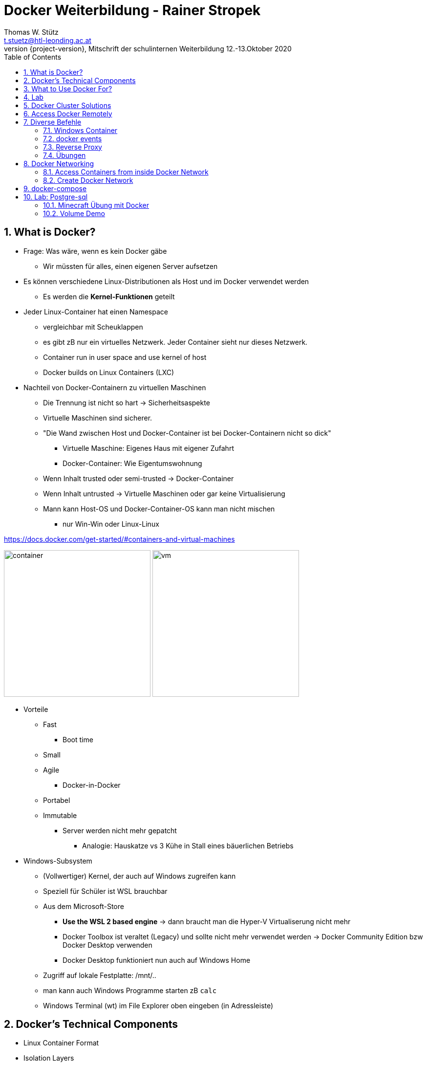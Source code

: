 = Docker Weiterbildung - Rainer Stropek
Thomas W. Stütz <t.stuetz@htl-leonding.ac.at>
2020-10-12, Mitschrift der schulinternen Weiterbildung 12.-13.Oktober 2020
:revnumber: {project-version}
:example-caption!:
ifndef::imagesdir[:imagesdir: images]
ifndef::sourcedir[:sourcedir: ../../main/java]
:icons: font
:toc: left
:sectnums:

== What is Docker?

* Frage: Was wäre, wenn es kein Docker gäbe
** Wir müssten für alles, einen eigenen Server aufsetzen

* Es können verschiedene Linux-Distributionen als Host und im Docker verwendet werden
** Es werden die *Kernel-Funktionen* geteilt

* Jeder Linux-Container hat einen Namespace
** vergleichbar mit Scheuklappen
** es gibt zB nur ein virtuelles Netzwerk. Jeder Container sieht nur dieses Netzwerk.
** Container run in user space and use kernel of host
** Docker builds on Linux Containers (LXC)

* Nachteil von Docker-Containern zu virtuellen Maschinen
** Die Trennung ist nicht so hart -> Sicherheitsaspekte
** Virtuelle Maschinen sind sicherer.
** "Die Wand zwischen Host und Docker-Container ist bei Docker-Containern nicht so dick"
*** Virtuelle Maschine: Eigenes Haus mit eigener Zufahrt
*** Docker-Container: Wie Eigentumswohnung
** Wenn Inhalt trusted oder semi-trusted -> Docker-Container
** Wenn Inhalt untrusted -> Virtuelle Maschinen oder gar keine Virtualisierung
** Mann kann Host-OS und Docker-Container-OS kann man nicht mischen
*** nur Win-Win oder Linux-Linux

https://docs.docker.com/get-started/#containers-and-virtual-machines

image:container.png[width=300]
image:vm.png[width=300]

* Vorteile
** Fast
*** Boot time
** Small
** Agile
*** Docker-in-Docker
** Portabel
** Immutable
*** Server werden nicht mehr gepatcht
**** Analogie: Hauskatze vs 3 Kühe in Stall eines bäuerlichen Betriebs

* Windows-Subsystem
** (Vollwertiger) Kernel, der auch auf Windows zugreifen kann
** Speziell für Schüler ist WSL brauchbar
** Aus dem Microsoft-Store
*** *Use the WSL 2 based engine* -> dann braucht man die Hyper-V Virtualiserung nicht mehr
*** Docker Toolbox ist veraltet (Legacy) und sollte nicht mehr verwendet werden -> Docker Community Edition bzw Docker Desktop verwenden
*** Docker Desktop funktioniert nun auch auf Windows Home
** Zugriff auf lokale Festplatte: /mnt/..
** man kann auch Windows Programme starten zB `calc`
** Windows Terminal (wt) im File Explorer oben eingeben (in Adressleiste)


== Docker's Technical Components

* Linux Container Format
* Isolation Layers
* Logging
* Interactive shell
** Harry-Potter-Programmieren: kein SSH usw

* Docker Daemon
** bietet nach außen eine RESTful API an, mit der man Container steuern kann
** Sämtliche Kommandos laufen über die REST-API
*** Kleines NodeJS, Quarkus oder c# Programm zum starten eines Containers
*** auch mit Insomnia, Postman usw möglich

* Clients
** Docker Dashboard
*** Einfache GUI zum Starten, Stoppen und Review von Docker
** Plugins in VSCode, IntelliJ, ...


== What to Use Docker For?

* Make dev/test/prod-cycle more productive
** Developers build containers, not apps
** Containerize build-, test- and CI-tools

* Segregation of Duties
** Klarere Abgrenzung der Aufgabenbereiche in der Wirtschaft
*** Früher Admin -> heute eher nicht mehr
*** Ein Dev kümmert sich um die Apps (die in Containern laufen)
*** Ein Ops kümmern sich um den Betrieb der Container

* Microservices
** Isolieren Dienste (Services)
** Konsistent über die Phasen (stages): dev/test/prod
*** Mit Docker können viele Aspekte von verteilten Systemen geübt werden

* Testen auch komplexer Umgebungen lokal
** Containers sind leichtgewichtig

== Lab

[source,bash]
----
docker info
docker run -it --rm ubuntu # <.> <.>
----

<.> -it ... interactive terminal
<.> --rm ... remove container after stopping (exiting the shell)

IMPORTANT: Achte auf die Geschwindigkeit (beim Start) des Docker Containers

TIP: Tool im VSC -> Remote Development

* Den Docker Container im VSC links oben mit rechter Maustaste anklicken
* `Attach to Container` anklicken

image:vsc-remote-access-to-container.png[]

== Docker Cluster Solutions

* Docker Swarm (wird kaum verwendet)
* Kubernetes
* Azure Kubernetes Service (AKS)
** soll für Schüler kostenfrei sein,
** nur die virtuellen Maschinen sind kostenpflichtig
** Azure Sponsorship
** 100 Doller = 100 Euro, hartes Limit, kann nicht überzogen werden
** wenn man eine Bestätigung (Schülerausweis) hochlädt, kann es sein, dass man jählich 100 $ bekommt
** für Projekte eher nicht geeignet
** ALs Lehrer kann man sich auf azure.com einen free-account anlegen
*** Man muss Kreditkarte hinterlegen
*** nach 30 Tagen unbedingt löschen -> Im Kalender eintragen


== Access Docker Remotely

* Man kann im EDV Saal einen Linux Rechner mit einem Docker-Daemon betreiben
* Die Clients müssen nur eine Umgebungsvariable setzen und brauchen dann keine Root Rechte

[source,bash]
----
// Set environment variable (secure by default)
export DOCKER_HOST=tcp://40.68.81.114:2375
docker info
docker ps
----

IMPORTANT: Diese Lösung NIE, NIE, NIE ungeschützt im Internet verwenden

* Man braucht dann die Docker-Client-Tools
** nur downloaden und entpacken
** nichts muss installiert werden

== Diverse Befehle

[source,bash]
----
docker ps
docker ps -a
docker ps --no-trunc
docker run -it --rm --name my-ubuntu ubuntu
docker attach my-ubuntu # wenn man eine interaktive shell schließt, kann man wieder darauf connecten
docker container list
docker container ls
docker container ls -a
docker rm <container-id>
docker rm my-ubuntu
docker rm -f my-ubuntu # löscht einen laufenden Container
docker top
docker run -d --name my-timer ubuntu /bin/bash -c "while true; do date; sleep 1; done"
docker inspect network
----


=== Windows Container

* Sind groß
* instabil
* langsam

TIP: In der Schule nicht empfohlen



=== docker events

[source,bash]
----
docker events
----

=== Reverse Proxy

http://github.com/nginx-proxy/nginx-proxy

=== Übungen

https://github.com/rstropek/DockerVS2015Intro/tree/master/dockerDemos/labs/010-manage-docker-containers


[source,bash]
----
docker run -d -p 8080:80 nginx:alpine
----

http://localhost:8080/

http://hub.docker.com/_/nginx


[source,bash]
----
docker run -d -p 8080:80 --name my-nginx nginx # <.>
docker exec -it my-nginx /bin/bash # <.>
cd /usr/share/nginx/html # <.>
ls -l
echo hello world > index.html
cat index.html
----

<.> starten des Servers -> http://localhost:8080
<.> Zugriff auf Shell des Containers
<.> in /usr/share/nginx/html liegen die statischen Dokumente

http://localhost:8080

== Docker Networking

=== Access Containers from inside Docker Network

image:bridge_network.png[]
image:network_access.png[]

* bridge: Standard-Network
* none: kein Netzwerk
* host: hängt im Netzwerk des hosts

[source,bash]
----
# Terminal 1
docker run -d -p 8080:80 --name my-nginx nginx
# Terminal 2
docker run -it --rm --name my-ubuntu ubuntu
# Terminal 3
docker inspect my-ubuntu
docker inspect my-nginx
----

Install curl in Terminal 3 and access nginx with name (doesn't work) and internal ip (works)

=== Create Docker Network

[source,bash]
----
docker network create -d bridge my-isolated-net
docker inspect my-isolated-net
----

.Vergeben eines links
[source,bash]
----
# Terminal 1
docker run -d -p 8080:80 --net=my-isolated-net --name webserver nginx:alpine
# Terminal 2
docker run -it --rm --net=my-isolated-net --name my-ubuntu --link webserver:myserver ubuntu
# Terminal 3
docker inspect webserver
docker inspect my-ubuntu
apt-get update
apt-get install curl
curl webserver # shows index.html
----

.Im Host-Netzwerk laufen lassen
[source,bash]
----
docker run -d --net=host ubuntu
----


== docker-compose

* `docker run ...` kann lang und unübersichtlich werden
* in `docker-compose.yml` kann der Aufruf sauber durchgeführt werden
* Aufruf mit `docker-compose up`

== Lab: Postgre-sql

https://github.com/rstropek/DockerVS2015Intro/tree/master/dockerDemos/labs/020-docker-networking

image:pg-admin.png[]

[source,yaml]
----
version: "3.8"
services:
  pg-db:
    image: postgres
    environment:
      POSTGRES_PASSWORD: secret

  pg-admin:
    image: dpage/pgadmin4
    environment:
      PGADMIN_DEFAULT_EMAIL: admin@demo.com
      PGADMIN_DEFAULT_PASSWORD: secret
      PGADMIN_LISTEN_PORT: 80
    ports:
      - "8080:80"
    links:
      - "pg-db:pg-db"
----

=== Minecraft Übung mit Docker

Minecraft Server in Docker mit verschiedenen Konfigurationen hochfahren

https://linz.coderdojo.net/uebungsanleitungen/programmieren/minecraft/server/scriptcraft-installieren/


=== Volume Demo

----
docker run --rm \
    -v ${PWD}/website:/usr/share/nginx/html:ro \
    -p 8080:80 \
    --name webserver \
    nginx:alpine
----

* Im Produktivbetrieb ist immer eine Versionsnummer für das Image anzugeben

IMPORTANT: Semantische Versionierung:  https://semver.org/lang/de/



